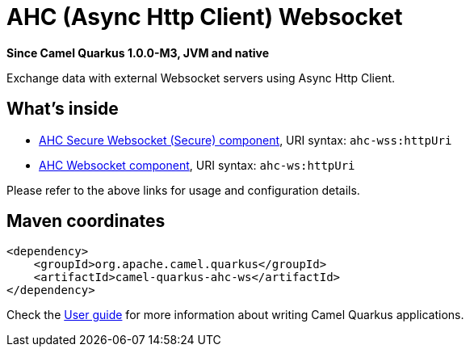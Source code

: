 // Do not edit directly!
// This file was generated by camel-quarkus-package-maven-plugin:update-extension-doc-page

[[ahc-ws]]
= AHC (Async Http Client) Websocket

*Since Camel Quarkus 1.0.0-M3, JVM and native*

Exchange data with external Websocket servers using Async Http Client.

== What's inside

* https://camel.apache.org/components/latest/ahc-wss-component.html[AHC Secure Websocket (Secure) component], URI syntax: `ahc-wss:httpUri`
* https://camel.apache.org/components/latest/ahc-ws-component.html[AHC Websocket component], URI syntax: `ahc-ws:httpUri`

Please refer to the above links for usage and configuration details.

== Maven coordinates

[source,xml]
----
<dependency>
    <groupId>org.apache.camel.quarkus</groupId>
    <artifactId>camel-quarkus-ahc-ws</artifactId>
</dependency>
----

Check the xref:user-guide.adoc[User guide] for more information about writing Camel Quarkus applications.
